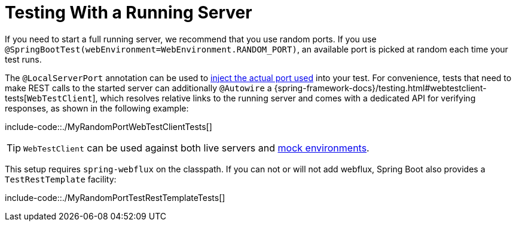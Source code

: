 [[with-running-server]]
= Testing With a Running Server
:page-section-summary-toc: 1

If you need to start a full running server, we recommend that you use random ports.
If you use `@SpringBootTest(webEnvironment=WebEnvironment.RANDOM_PORT)`, an available port is picked at random each time your test runs.

The `@LocalServerPort` annotation can be used to xref:howto/webserver/discover-port.adoc[inject the actual port used] into your test.
For convenience, tests that need to make REST calls to the started server can additionally `@Autowire` a {spring-framework-docs}/testing.html#webtestclient-tests[`WebTestClient`], which resolves relative links to the running server and comes with a dedicated API for verifying responses, as shown in the following example:

include-code::./MyRandomPortWebTestClientTests[]

TIP: `WebTestClient` can be used against both live servers and xref:features/testing/spring-boot-applications/with-mock-environment.adoc[mock environments].

This setup requires `spring-webflux` on the classpath.
If you can not or will not add webflux, Spring Boot also provides a `TestRestTemplate` facility:

include-code::./MyRandomPortTestRestTemplateTests[]



